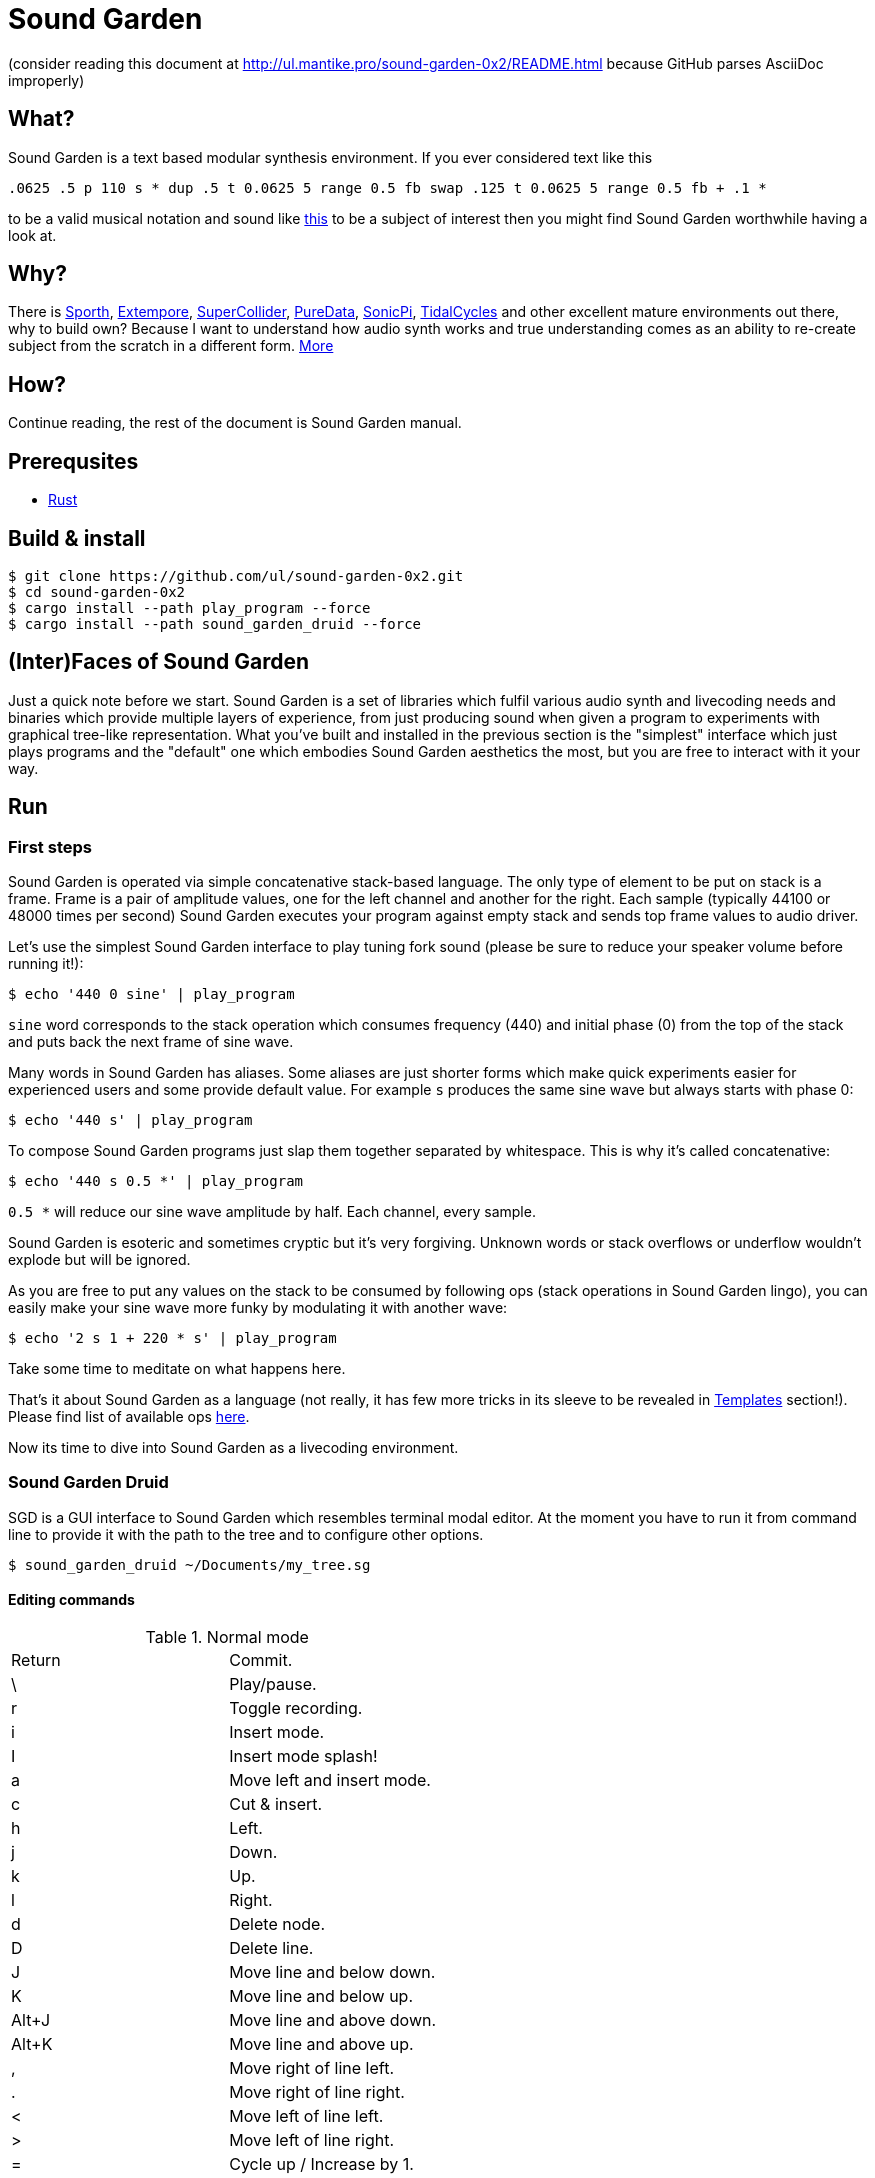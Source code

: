 = Sound Garden

(consider reading this document at http://ul.mantike.pro/sound-garden-0x2/README.html because GitHub parses AsciiDoc improperly)

== What?

Sound Garden is a text based modular synthesis environment. If you ever considered text like this

----
.0625 .5 p 110 s * dup .5 t 0.0625 5 range 0.5 fb swap .125 t 0.0625 5 range 0.5 fb + .1 * 
---- 

to be a valid musical notation and sound like https://soundcloud.com/ruslan-prokopchuk/rf-01[this]
to be a subject of interest then you might find Sound Garden worthwhile having a look at.

== Why?

There is https://paulbatchelor.github.io/proj/sporth[Sporth],
https://github.com/digego/extempore[Extempore], https://supercollider.github.io[SuperCollider],
https://puredata.info[PureData], https://sonic-pi.net[SonicPi], https://tidalcycles.org[TidalCycles]
and other excellent mature environments out there, why to build own? Because I want to understand
how audio synth works and true understanding comes as an ability to re-create subject from the
scratch in a different form. http://ul.mantike.pro/SoundGardenManifesto[More]

== How?

Continue reading, the rest of the document is Sound Garden manual.

== Prerequsites

* https://rustup.rs[Rust]

== Build & install

----
$ git clone https://github.com/ul/sound-garden-0x2.git
$ cd sound-garden-0x2
$ cargo install --path play_program --force
$ cargo install --path sound_garden_druid --force
----

== (Inter)Faces of Sound Garden

Just a quick note before we start. Sound Garden is a set of libraries which fulfil various audio
synth and livecoding needs and binaries which provide multiple layers of experience, from just
producing sound when given a program to experiments with graphical tree-like representation. What
you've built and installed in the previous section is the "simplest" interface which just plays
programs and the "default" one which embodies Sound Garden aesthetics the most, but you are free to
interact with it your way.

== Run

=== First steps

Sound Garden is operated via simple concatenative stack-based language. The only type of element
to be put on stack is a frame. Frame is a pair of amplitude values, one for the left channel and
another for the right. Each sample (typically 44100 or 48000 times per second) Sound Garden
executes your program against empty stack and sends top frame values to audio driver.

Let's use the simplest Sound Garden interface to play tuning fork sound (please be sure to reduce
your speaker volume before running it!):

----
$ echo '440 0 sine' | play_program
----

`sine` word corresponds to the stack operation which consumes frequency (440) and initial phase (0)
from the top of the stack and puts back the next frame of sine wave.

Many words in Sound Garden has aliases. Some aliases are just shorter forms which make quick
experiments easier for experienced users and some provide default value. For example `s` produces
the same sine wave but always starts with phase 0:

----
$ echo '440 s' | play_program
----

To compose Sound Garden programs just slap them together separated by whitespace. This is why it's
called concatenative:

----
$ echo '440 s 0.5 *' | play_program
----

`0.5 *` will reduce our sine wave amplitude by half. Each channel, every sample. 

Sound Garden is esoteric and sometimes cryptic but it's very forgiving. Unknown words or stack
overflows or underflow wouldn't explode but will be ignored.

As you are free to put any values on the stack to be consumed by following ops (stack operations in
Sound Garden lingo), you can easily make your sine wave more funky by modulating it with another
wave:

----
$ echo '2 s 1 + 220 * s' | play_program
----

Take some time to meditate on what happens here.

That's it about Sound Garden as a language (not really, it has few
more tricks in its sleeve to be revealed in <<Templates>> section!). Please find list of available ops
https://github.com/ul/sound-garden-0x2/tree/master/audio_program/src/help.adoc[here].

Now its time to dive into Sound Garden as a livecoding environment.

=== Sound Garden Druid

SGD is a GUI interface to Sound Garden which resembles terminal modal editor.
At the moment you have to run it from command line to provide it with the path to the tree and to configure other options.

----
$ sound_garden_druid ~/Documents/my_tree.sg
----

==== Editing commands

.Normal mode
|======================================
| Return | Commit.
| \      | Play/pause.
| r      | Toggle recording.
| i      | Insert mode.
| I      | Insert mode splash!
| a      | Move left and insert mode.
| c      | Cut & insert.
| h      | Left.
| j      | Down.
| k      | Up.
| l      | Right.
| d      | Delete node.
| D      | Delete line.
| J      | Move line and below down.
| K      | Move line and below up.
| Alt+J  | Move line and above down.
| Alt+K  | Move line and above up.
| ,      | Move right of line left.
| .      | Move right of line right.
| <      | Move left of line left.
| >      | Move left of line right.
| =      | Cycle up / Increase by 1.
| -      | Cycle down / Decrease by 1.
| /      | List ops.
| u      | Undo
| U      | Redo
| v      | Toggle oscilloscope
| Alt+=  | Oscilloscope zoom in
| Alt+-  | Oscilloscope zoom out
| Alt+h  | Move node left.
| Alt+j  | Move node down.
| Alt+k  | Move node up.
| Alt+l  | Move node right.
| H      | Move line up.
| L      | Move line down.
|======================================

Cycle commands commit changes immideately.

.Insert mode
|======================================
| Esc, Return | Normal mode.
| <char>      | Insert char.
| Arrow keys  | Move cursor.
| Space       | Move cursor left.
| Backspace   | Remove previous char.
|======================================

=== Templates

Templates is syntactic sugar for abbreviating repetitive patterns.
Template content is defined between square brackets followed by the template name.
When Sound Garden encounters template name in the program down the line (including other templates),
it substitutes that name with the template content.
For example, the following

----
[ dup s swap c * ] yay
440 yay 220 yay +
----

will be expanded into

----
440 dup s swap c * 220 dup s swap c * +
----

Templates are livecoding-friendly, and replacing `s` in the template definition with `t`
would produce expanded `t`s with the same identity as corresponding `s`s before, preserving phase.
